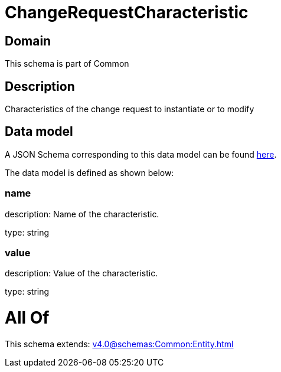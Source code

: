 = ChangeRequestCharacteristic

[#domain]
== Domain

This schema is part of Common

[#description]
== Description

Characteristics of the change request to instantiate or to modify


[#data_model]
== Data model

A JSON Schema corresponding to this data model can be found https://tmforum.org[here].

The data model is defined as shown below:


=== name
description: Name of the characteristic.

type: string


=== value
description: Value of the characteristic.

type: string


= All Of 
This schema extends: xref:v4.0@schemas:Common:Entity.adoc[]
